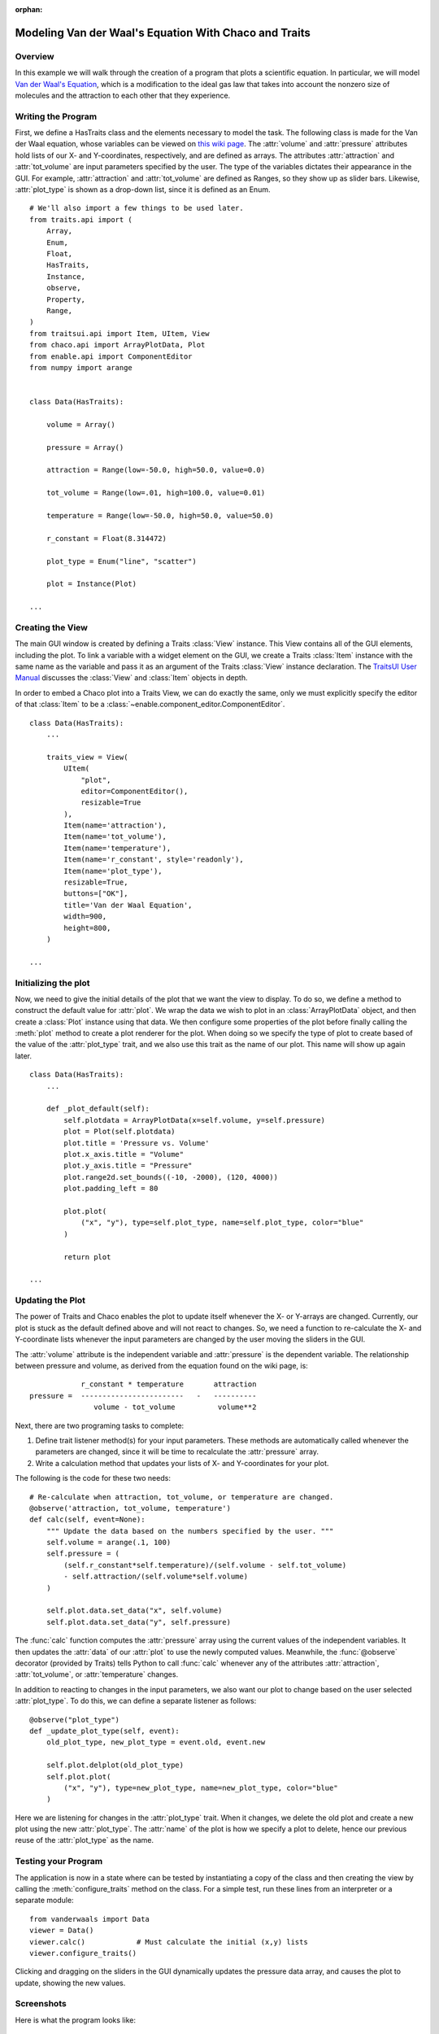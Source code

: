 :orphan:

.. _tutorial_van_der_waal:

######################################################
Modeling Van der Waal's Equation With Chaco and Traits
######################################################

Overview
========

In this example we will walk through the creation of a program that plots a
scientific equation.  In particular, we will model `Van der Waal's Equation
<http://en.wikipedia.org/wiki/Van_der_Waals_equation>`_, which is a
modification to the ideal gas law that takes into account the nonzero size of
molecules and the attraction to each other that they experience.

Writing the Program
===================

First, we define a HasTraits class and the elements necessary to model the task.
The following class is made for the Van der Waal equation, whose
variables can be viewed on
`this wiki page <http://en.wikipedia.org/wiki/Van_der_Waals_equation>`_.  The
:attr:`volume` and :attr:`pressure` attributes hold lists of our X- and
Y-coordinates, respectively, and are defined as arrays. The attributes
:attr:`attraction` and :attr:`tot_volume` are input parameters specified by the
user.  The type of the variables dictates their appearance in the GUI.  For
example, :attr:`attraction` and :attr:`tot_volume` are defined as Ranges, so they
show up as slider bars.  Likewise, :attr:`plot_type` is shown as a drop-down
list, since it is defined as an Enum.

::

    # We'll also import a few things to be used later.
    from traits.api import (
        Array,
        Enum,
        Float,
        HasTraits,
        Instance,
        observe,
        Property,
        Range,
    )
    from traitsui.api import Item, UItem, View
    from chaco.api import ArrayPlotData, Plot
    from enable.api import ComponentEditor
    from numpy import arange


    class Data(HasTraits):

        volume = Array()

        pressure = Array()

        attraction = Range(low=-50.0, high=50.0, value=0.0)

        tot_volume = Range(low=.01, high=100.0, value=0.01)

        temperature = Range(low=-50.0, high=50.0, value=50.0)

        r_constant = Float(8.314472)

        plot_type = Enum("line", "scatter")

        plot = Instance(Plot)

    ...

Creating the View
=================

The main GUI window is created by defining a Traits :class:`View` instance.
This View contains all of the GUI elements, including the plot. To
link a variable with a widget element on the GUI, we create a Traits
:class:`Item` instance with the same name as the variable and pass it as an
argument of the Traits :class:`View` instance declaration. The
`TraitsUI User Manual <https://docs.enthought.com/traitsui/traitsui_user_manual/index.html>`_
discusses the :class:`View` and :class:`Item` objects in depth. 

In order to embed a Chaco plot into a Traits View, we can do exactly the same,
only we must explicitly specify the editor of that :class:`Item` to be a
:class:`~enable.component_editor.ComponentEditor`.

::

    class Data(HasTraits):
        ...

        traits_view = View(
            UItem(
                "plot",
                editor=ComponentEditor(),
                resizable=True
            ),
            Item(name='attraction'),
            Item(name='tot_volume'),
            Item(name='temperature'),
            Item(name='r_constant', style='readonly'),
            Item(name='plot_type'),
            resizable=True,
            buttons=["OK"],
            title='Van der Waal Equation',
            width=900,
            height=800,
        )

    ...

Initializing the plot
=====================

Now, we need to give the initial details of the plot that we want the view to
display. To do so, we define a method to construct the default value for
:attr:`plot`. We wrap the data we wish to plot in an :class:`ArrayPlotData`
object, and then create a :class:`Plot` instance using that data. We then
configure some properties of the plot before finally calling the :meth:`plot`
method to create a plot renderer for the plot. When doing so we specify the
type of plot to create based of the value of the :attr:`plot_type` trait,
and we also use this trait as the name of our plot.  This name will show up
again later.

::

    class Data(HasTraits):
        ...

        def _plot_default(self):
            self.plotdata = ArrayPlotData(x=self.volume, y=self.pressure)
            plot = Plot(self.plotdata)
            plot.title = 'Pressure vs. Volume'
            plot.x_axis.title = "Volume"
            plot.y_axis.title = "Pressure"
            plot.range2d.set_bounds((-10, -2000), (120, 4000))
            plot.padding_left = 80

            plot.plot(
                ("x", "y"), type=self.plot_type, name=self.plot_type, color="blue"
            )

            return plot

    ...

Updating the Plot
=================

The power of Traits and Chaco enables the plot to update itself
whenever the X- or Y-arrays are changed. Currently, our plot is stuck as the
default defined above and will not react to changes. So, we need a function
to re-calculate the X- and Y-coordinate lists whenever the input
parameters are changed by the user moving the sliders in the GUI.

The :attr:`volume` attribute is the independent variable and :attr:`pressure` is
the dependent variable. The relationship between pressure and volume, as derived
from the equation found on the wiki page, is::

               r_constant * temperature       attraction
   pressure =  ------------------------   -   ----------
                  volume - tot_volume          volume**2


Next, there are two programing tasks to complete:

1. Define trait listener method(s) for your input parameters. These
   methods are automatically called whenever the parameters are
   changed, since it will be time to recalculate the :attr:`pressure` array.

2. Write a calculation method that updates your lists of X- and
   Y-coordinates for your plot.

The following is the code for these two needs::

    # Re-calculate when attraction, tot_volume, or temperature are changed.
    @observe('attraction, tot_volume, temperature')
    def calc(self, event=None):
        """ Update the data based on the numbers specified by the user. """
        self.volume = arange(.1, 100)
        self.pressure = (
            (self.r_constant*self.temperature)/(self.volume - self.tot_volume)
            - self.attraction/(self.volume*self.volume)
        )

        self.plot.data.set_data("x", self.volume)
        self.plot.data.set_data("y", self.pressure)

The :func:`calc` function computes the :attr:`pressure` array using the current
values of the independent variables. It then updates the :attr:`data` of our
:attr:`plot` to use the newly computed values.  Meanwhile, the
:func:`@observe` decorator (provided by Traits) tells Python to call
:func:`calc` whenever any of the attributes :attr:`attraction`,
:attr:`tot_volume`, or :attr:`temperature` changes.

In addition to reacting to changes in the input parameters, we also want our
plot to change based on the user selected :attr:`plot_type`.  To do this, we can
define a separate listener as follows::

    @observe("plot_type")
    def _update_plot_type(self, event):
        old_plot_type, new_plot_type = event.old, event.new

        self.plot.delplot(old_plot_type)
        self.plot.plot(
            ("x", "y"), type=new_plot_type, name=new_plot_type, color="blue"
        )

Here we are listening for changes in the :attr:`plot_type` trait.  When it changes,
we delete the old plot and create a new plot using the new :attr:`plot_type`. The
:attr:`name` of the plot is how we specify a plot to delete, hence our previous
reuse of the :attr:`plot_type` as the name.


Testing your Program
====================

The application is now in a state where can be tested by instantiating a copy
of the class and then creating the view by calling the
:meth:`configure_traits` method on the class.  For a simple test, run these
lines from an interpreter or a separate module::

    from vanderwaals import Data
    viewer = Data()
    viewer.calc()            # Must calculate the initial (x,y) lists
    viewer.configure_traits()

Clicking and dragging on the sliders in the GUI dynamically updates the pressure
data array, and causes the plot to update, showing the new values.

Screenshots
===========

Here is what the program looks like:

.. image:: images/vanderwaals.png


But it could be better....
==========================

It seems inconvenient to have to call a calculation function manually
before we call :meth:`configure_traits`.  Also, the pressure equation depends on
the values of other variables. It would be nice to make the
relationship between the dependant and independent variables clearer.
There is another way we could define our variables that is easier for
the user to understand, and provides better source documentation.

Since our X-values remain constant in this example, it is wasteful to
keep recreating the :attr:`volume` array.  The Y-array, :attr:`pressure`, is the
single array that needs to be updated when the independent variables
change. So, instead of defining :attr:`pressure` as an :class:`Array`, we define
it as a :class:`Property`. Property is a Traits type that allows you to define
a variable whose value is recalculated whenever it is requested. In
addition, when the **observe** argument of a Property constructor is
set to list of traits in your :class:`HasTraits` class, the property's trait
events fire whenever any of the dependent trait's change events
fire. This means that the :attr:`pressure` attribute fires a trait change
whenever our **observe** traits are changed. Meanwhile, we can set up the Chaco
plot to automatically listen to the :attr:`pressure` attribute, so the plot
display gets the new value of :attr:`pressure` whenever someone changes
the input parameters!

When the value of a Property trait is requested, the
:samp:`\_get_{trait_name}` method is called to calculate and return its
current value. So we define use the :meth:`_get_pressure` method as our new
calculation method. It is important to note that this implementation
does have a weakness. Since we are calculating new pressures each
time someone changes the value of the input variables, this could slow
down the program if the calculation is long.  When the user drags a
slider widget, each stopping point along the slider requests a
recompute.

For the new implementation, these are the necessary changes:

1. Define the Y-coordinate array variable as a Property instead of an
   Array.
2. Perform the calculations in the :samp:`\_get_{trait_name}` method for the
   Y-coordinate array variable, which is :meth:`_get_pressure` in this
   example.
3. Define the :samp:`\_{trait}_default` method to set the initial value of
   the X-coordinate array, so :meth:`\_get_pressure` does not have to keep
   recalculating it.
4. Set up a listener to update the plot whenever the :attr:`pressure` trait
   changes.
5. Remove the previous :func:`@observe` decorator and calculation
   method.

The new pieces of code to add to the Data class are::

    class Data(HasTraits):
        ...
        pressure = Property(
            Array, observe=['temperature', 'attraction', 'tot_volume']
        )
        ...

        def _volume_default(self):
            """ Default handler for volume Trait. """
            return arange(.1, 100)

        def _get_pressure(self):
            """Recalculate when a trait the property observes changes."""
            return (
                (self.r_constant*self.temperature)/(self.volume - self.tot_volume)
                - self.attraction/(self.volume*self.volume)
            )

        @observe("pressure")
        def _update_plot(self, event):
            self.plotdata.set_data("y", self.pressure)

You now no longer have to call an inconvenient calculation function
before the first call to :meth:`configure_traits`!


Source Code
===========

The final version on the program, `vanderwaals.py` ::

    from traits.api import (
        Array,
        Enum,
        Float,
        HasTraits,
        Instance,
        observe,
        Property,
        Range,   
    )
    from traitsui.api import Item, UItem, View
    from chaco.api import ArrayPlotData, Plot
    from enable.api import ComponentEditor
    from numpy import arange

    class Data(HasTraits):

        volume = Array()

        pressure = Property(
            Array, observe=['temperature', 'attraction', 'tot_volume']
        )

        attraction = Range(low=-50.0,high=50.0,value=0.0)

        tot_volume = Range(low=.01,high=100.0,value=0.01)

        temperature = Range(low=-50.0,high=50.0,value=50.0)

        r_constant= Float(8.314472)

        plot_type = Enum("line", "scatter")

        plot = Instance(Plot)

        def _plot_default(self):

            self.plotdata = ArrayPlotData(x=self.volume, y=self.pressure)
            plot = Plot(self.plotdata)
            plot.title = 'Pressure vs. Volume'
            plot.x_axis.title = "Volume"
            plot.y_axis.title = "Pressure"
            plot.range2d.set_bounds((-10, -2000), (120, 4000))
            plot.padding_left = 80

            plot.plot(
                ("x", "y"), type=self.plot_type, name=self.plot_type, color="blue"
            )

            return plot


        @observe("pressure")
        def _update_plot(self, event):
            self.plotdata.set_data("y", self.pressure)

        @observe("plot_type")
        def _update_plot_type(self, event):
            old_plot_type, new_plot_type = event.old, event.new

            self.plot.delplot(old_plot_type)
            self.plot.plot(
                ("x", "y"), type=new_plot_type, name=new_plot_type, color="blue"
            )


        traits_view = View(
            UItem(
                "plot",
                editor=ComponentEditor(),
                resizable=True
            ),
            Item(name='attraction'),
            Item(name='tot_volume'),
            Item(name='temperature'),
            Item(name='r_constant', style='readonly'),
            Item(name='plot_type'),
            resizable=True,
            buttons=["OK"],
            title='Van der Waal Equation',
            width=900,
            height=800,
        )

        def _volume_default(self):
            """ Default handler for volume Trait Array. """
            return arange(.1, 100)

        def _get_pressure(self):
            """Recalculate when one a trait the property depends on changes."""
            return (
                (self.r_constant*self.temperature)/(self.volume - self.tot_volume)
                - self.attraction/(self.volume*self.volume)
            )


    if __name__ == '__main__':
        viewer = Data()
        viewer.configure_traits()

